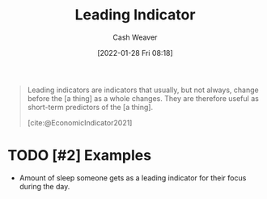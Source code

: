 :PROPERTIES:
:ID:       31eaa796-a578-43ae-a119-a1d8505cbe72
:DIR:      /usr/local/google/home/cashweaver/proj/roam/attachments/31eaa796-a578-43ae-a119-a1d8505cbe72
:END:
#+title: Leading Indicator
#+FILETAGS: :reference:
#+author: Cash Weaver
#+date: [2022-01-28 Fri 08:18]

#+begin_quote
Leading indicators are indicators that usually, but not always, change before the [a thing] as a whole changes. They are therefore useful as short-term predictors of the [a thing].

[cite:@EconomicIndicator2021]
#+end_quote

* TODO [#2] Examples

- Amount of sleep someone gets as a leading indicator for their focus during the day.

#+print_bibliography:

* TODO [#2] Anki :noexport:
:PROPERTIES:
:ANKI_DECK: Default
:END:
